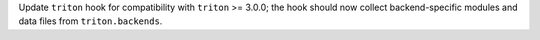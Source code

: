 Update ``triton`` hook for compatibility with ``triton`` >= 3.0.0; the
hook should now collect backend-specific modules and data files from
``triton.backends``.
